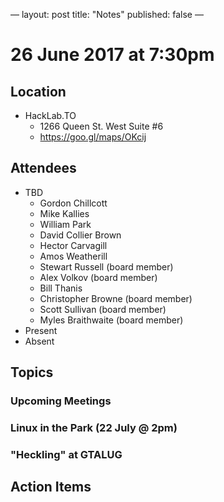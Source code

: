 ---
layout: post
title: "Notes"
published: false
---

* 26 June 2017 at 7:30pm

** Location

- HackLab.TO
  - 1266 Queen St. West Suite #6
  - <https://goo.gl/maps/OKcij>

** Attendees

- TBD
  - Gordon Chillcott
  - Mike Kallies
  - William Park
  - David Collier Brown
  - Hector Carvagill
  - Amos Weatherill
  - Stewart Russell (board member)
  - Alex Volkov (board member)
  - Bill Thanis
  - Christopher Browne (board member)
  - Scott Sullivan (board member)
  - Myles Braithwaite (board member)
- Present
- Absent

** Topics

*** Upcoming Meetings

*** Linux in the Park (22 July @ 2pm)

*** "Heckling" at GTALUG

** Action Items
